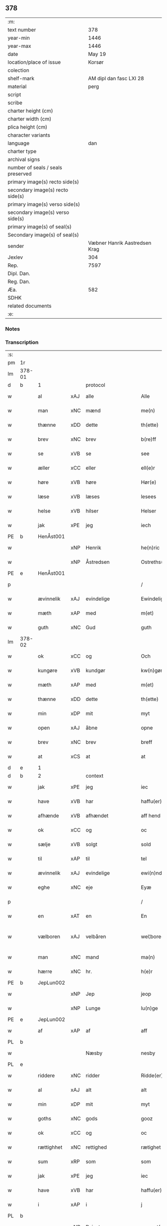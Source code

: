 ** 378

| :m:                               |                               |
| text number                       |                           378 |
| year-min                          |                          1446 |
| year-max                          |                          1446 |
| date                              |                        May 19 |
| location/place of issue           |                        Korsør |
| colection                         |                               |
| shelf-mark                        |       AM dipl dan fasc LXI 28 |
| material                          |                          perg |
| script                            |                               |
| scribe                            |                               |
| charter height (cm)               |                               |
| charter width (cm)                |                               |
| plica height (cm)                 |                               |
| character variants                |                               |
| language                          |                           dan |
| charter type                      |                               |
| archival signs                    |                               |
| number of seals / seals preserved |                               |
| primary image(s) recto side(s)    |                               |
| secondary image(s) recto side(s)  |                               |
| primary image(s) verso side(s)    |                               |
| secondary image(s) verso side(s)  |                               |
| primary image(s) of seal(s)       |                               |
| Secondary image(s) of seal(s)     |                               |
| sender                            | Væbner Hanrik Aastredsen Krag |
| Jexlev                            |                           304 |
| Rep.                              |                          7597 |
| Dipl. Dan.                        |                               |
| Reg. Dan.                         |                               |
| Æa.                               |                           582 |
| SDHK                              |                               |
| related documents                 |                               |
| :e:                               |                               |

*** Notes


*** Transcription
| :s: |        |             |     |                    |   |                      |               |   |   |   |       |     |   |   |   |               |
| pm  | 1r     |             |     |                    |   |                      |               |   |   |   |       |     |   |   |   |               |
| lm  | 378-01 |             |     |                    |   |                      |               |   |   |   |       |     |   |   |   |               |
| d   | b      | 1           |     | protocol           |   |                      |               |   |   |   |       |     |   |   |   |               |
| w   |        | al          | xAJ | alle               |   | Alle                 | Alle          |   |   |   |       | dan |   |   |   |        378-01 |
| w   |        | man         | xNC | mænd               |   | me(n)                | me̅            |   |   |   |       | dan |   |   |   |        378-01 |
| w   |        | thænne      | xDD | dette              |   | th(ette)             | thꝫͤ           |   |   |   |       | dan |   |   |   |        378-01 |
| w   |        | brev        | xNC | brev               |   | b(re)ff              | bff          |   |   |   |       | dan |   |   |   |        378-01 |
| w   |        | se          | xVB | se                 |   | see                  | ſee           |   |   |   |       | dan |   |   |   |        378-01 |
| w   |        | æller       | xCC | eller              |   | ell(e)r              | ellꝝ          |   |   |   |       | dan |   |   |   |        378-01 |
| w   |        | høre        | xVB | høre               |   | Hør(e)               | Hør          |   |   |   |       | dan |   |   |   |        378-01 |
| w   |        | læse        | xVB | læses              |   | lesees               | leſee        |   |   |   |       | dan |   |   |   |        378-01 |
| w   |        | helse       | xVB | hilser             |   | Helser               | Helſer        |   |   |   |       | dan |   |   |   |        378-01 |
| w   |        | jak         | xPE | jeg                |   | iech                 | ıech          |   |   |   |       | dan |   |   |   |        378-01 |
| PE  | b      | HenÅst001   |     |                    |   |                      |               |   |   |   |       |     |   |   |   |               |
| w   |        |             | xNP | Henrik             |   | he(n)ric             | he̅rıc         |   |   |   |       | dan |   |   |   |        378-01 |
| w   |        |             | xNP | Åstredsen          |   | Ostreths(øn)         | Oſtreth      |   |   |   |       | dan |   |   |   |        378-01 |
| PE  | e      | HenÅst001   |     |                    |   |                      |               |   |   |   |       |     |   |   |   |               |
| p   |        |             |     |                    |   | /                    | /             |   |   |   |       | dan |   |   |   |        378-01 |
| w   |        | ævinnelik   | xAJ | evindelige         |   | Ewindelige           | Ewındelíge    |   |   |   |       | dan |   |   |   |        378-01 |
| w   |        | mæth        | xAP | med                |   | m(et)                | mꝫ            |   |   |   |       | dan |   |   |   |        378-01 |
| w   |        | guth        | xNC | Gud                |   | guth                 | guth          |   |   |   |       | dan |   |   |   |        378-01 |
| lm  | 378-02 |             |     |                    |   |                      |               |   |   |   |       |     |   |   |   |               |
| w   |        | ok          | xCC | og                 |   | Och                  | Och           |   |   |   |       | dan |   |   |   |        378-02 |
| w   |        | kungøre     | xVB | kundgør            |   | kw(n)gør             | kw̅gøꝛ         |   |   |   |       | dan |   |   |   |        378-02 |
| w   |        | mæth        | xAP | med                |   | m(et)                | mꝫ            |   |   |   |       | dan |   |   |   |        378-02 |
| w   |        | thænne      | xDD | dette              |   | th(ette)             | thꝫͤ           |   |   |   |       | dan |   |   |   |        378-02 |
| w   |        | min         | xDP | mit                |   | myt                  | myt           |   |   |   |       | dan |   |   |   |        378-02 |
| w   |        | open        | xAJ | åbne               |   | opne                 | opne          |   |   |   |       | dan |   |   |   |        378-02 |
| w   |        | brev        | xNC | brev               |   | breff                | breff         |   |   |   |       | dan |   |   |   |        378-02 |
| w   |        | at          | xCS | at                 |   | at                   | at            |   |   |   |       | dan |   |   |   |        378-02 |
| d   | e      | 1           |     |                    |   |                      |               |   |   |   |       |     |   |   |   |               |
| d   | b      | 2           |     | context            |   |                      |               |   |   |   |       |     |   |   |   |               |
| w   |        | jak         | xPE | jeg                |   | iec                  | ıec           |   |   |   |       | dan |   |   |   |        378-02 |
| w   |        | have        | xVB | har                |   | haffu(er)            | haffu        |   |   |   |       | dan |   |   |   |        378-02 |
| w   |        | afhænde     | xVB | afhændet           |   | aff hend             | aff hend      |   |   |   |       | dan |   |   |   |        378-02 |
| w   |        | ok          | xCC | og                 |   | oc                   | oc            |   |   |   |       | dan |   |   |   |        378-02 |
| w   |        | sælje       | xVB | solgt              |   | sold                 | ſold          |   |   |   |       | dan |   |   |   |        378-02 |
| w   |        | til         | xAP | til                |   | tel                  | tel           |   |   |   |       | dan |   |   |   |        378-02 |
| w   |        | ævinnelik   | xAJ | evindelige         |   | ewi(n)ndelige        | ewı̅ndelige    |   |   |   |       | dan |   |   |   |        378-02 |
| w   |        | eghe        | xNC | eje                |   | Eyæ                  | Eyæ           |   |   |   |       | dan |   |   |   |        378-02 |
| p   |        |             |     |                    |   | /                    | /             |   |   |   |       | dan |   |   |   |        378-02 |
| w   |        | en          | xAT | en                 |   | En                   | En            |   |   |   |       | dan |   |   |   |        378-02 |
| w   |        | vælboren    | xAJ | velbåren           |   | wel¦bore(n)          | wel¦bore̅      |   |   |   |       | dan |   |   |   | 378-02—378-03 |
| w   |        | man         | xNC | mand               |   | ma(n)                | ma̅            |   |   |   |       | dan |   |   |   |        378-03 |
| w   |        | hærre       | xNC | hr.                 |   | h(e)r                | hꝝ            |   |   |   |       | dan |   |   |   |        378-03 |
| PE  | b      | JepLun002   |     |                    |   |                      |               |   |   |   |       |     |   |   |   |               |
| w   |        |             | xNP | Jep                |   | jeop                 | ȷeop          |   |   |   |       | dan |   |   |   |        378-03 |
| w   |        |             | xNP | Lunge              |   | lu(n)ge              | lu̅ge          |   |   |   |       | dan |   |   |   |        378-03 |
| PE  | e      | JepLun002   |     |                    |   |                      |               |   |   |   |       |     |   |   |   |               |
| w   |        | af          | xAP | af                 |   | aff                  | aff           |   |   |   |       | dan |   |   |   |        378-03 |
| PL  | b      |             |     |                    |   |                      |               |   |   |   |       |     |   |   |   |               |
| w   |        |             |     | Næsby              |   | nesby                | neſby         |   |   |   |       | dan |   |   |   |        378-03 |
| PL  | e      |             |     |                    |   |                      |               |   |   |   |       |     |   |   |   |               |
| w   |        | riddere     | xNC | ridder             |   | Ridde(er)            | Ridde        |   |   |   |       | dan |   |   |   |        378-03 |
| w   |        | al          | xAJ | alt                |   | alt                  | alt           |   |   |   |       | dan |   |   |   |        378-03 |
| w   |        | min         | xDP | mit                |   | myt                  | myt           |   |   |   |       | dan |   |   |   |        378-03 |
| w   |        | goths       | xNC | gods               |   | gooz                 | gooz          |   |   |   |       | dan |   |   |   |        378-03 |
| w   |        | ok          | xCC | og                 |   | oc                   | oc            |   |   |   |       | dan |   |   |   |        378-03 |
| w   |        | rættighhet  | xNC | rettighed          |   | rætighet             | rætighet      |   |   |   |       | dan |   |   |   |        378-03 |
| w   |        | sum         | xRP | som                |   | som                  | ſom           |   |   |   |       | dan |   |   |   |        378-03 |
| w   |        | jak         | xPE | jeg                |   | iec                  | ıec           |   |   |   |       | dan |   |   |   |        378-03 |
| w   |        | have        | xVB | har                |   | haffu(er)            | haffu        |   |   |   |       | dan |   |   |   |        378-03 |
| w   |        | i           | xAP | i                  |   | j                    | j             |   |   |   |       | dan |   |   |   |        378-03 |
| PL  | b      |             |     |                    |   |                      |               |   |   |   |       |     |   |   |   |               |
| w   |        |             | xNP | Reinstrup          |   | reyenst(or)p         | reyenſtͦp      |   |   |   |       | dan |   |   |   |        378-03 |
| PL  | e      |             |     |                    |   |                      |               |   |   |   |       |     |   |   |   |               |
| lm  | 378-04 |             |     |                    |   |                      |               |   |   |   |       |     |   |   |   |               |
| w   |        | i           | xAP | i                  |   | j                    | j             |   |   |   |       | dan |   |   |   |        378-04 |
| PL  | b      |             |     |                    |   |                      |               |   |   |   |       |     |   |   |   |               |
| w   |        |             | xNP | Flakkebjergsherred |   | flackebergsh(e)r(et) | flackebergſhꝝ |   |   |   |       | dan |   |   |   |        378-04 |
| PL  | e      |             |     |                    |   |                      |               |   |   |   |       |     |   |   |   |               |
| w   |        | ok          | xCC | og                 |   | oc                   | oc            |   |   |   |       | dan |   |   |   |        378-04 |
| w   |        | brev        | xNC | brevene            |   | b(re)ffuene          | bffuene      |   |   |   |       | dan |   |   |   |        378-04 |
| w   |        | sum         | xRP | som                |   | som                  | ſo           |   |   |   |       | dan |   |   |   |        378-04 |
| w   |        | upa         | xAP | på                 |   | paa                  | paa           |   |   |   |       | dan |   |   |   |        378-04 |
| w   |        | fornævnd    | xAJ | fornævnte          |   | ford(nefnde)         | foꝛ          |   |   |   |  sup | dan |   |   |   |        378-04 |
| w   |        | goths       | xNC | gods               |   | gooz                 | gooz          |   |   |   |       | dan |   |   |   |        378-04 |
| w   |        |             | xVB |                    |   | luder                | luder         |   |   |   |       | dan |   |   |   |        378-04 |
| w   |        | sum         | xRP | som                |   | som                  | ſom           |   |   |   |       | dan |   |   |   |        378-04 |
| w   |        | jak         | xPE | jeg                |   | iec                  | ıec           |   |   |   |       | dan |   |   |   |        378-04 |
| w   |        | æfter       | xAP | efter              |   | epter                | epter         |   |   |   |       | dan |   |   |   |        378-04 |
| p   |        |             |     |                    |   | /                    | /             |   |   |   |       | dan |   |   |   |        378-04 |
| w   |        | min         | xDP | min                |   | mi(n)                | mi̅            |   |   |   |       | dan |   |   |   |        378-04 |
| w   |        | father      | xNC | fader              |   | fath(e)r             | fathꝝ         |   |   |   |       | dan |   |   |   |        378-04 |
| w   |        | ærve        | xVB | arvede             |   | erffuethe            | erffuethe     |   |   |   |       | dan |   |   |   |        378-04 |
| lm  | 378-05 |             |     |                    |   |                      |               |   |   |   |       |     |   |   |   |               |
| w   |        | mæth        | xAP | med                |   | m(et)                | mꝫ            |   |   |   |       | dan |   |   |   |        378-05 |
| w   |        | al          | xAJ | al                 |   | all                  | all           |   |   |   |       | dan |   |   |   |        378-05 |
| w   |        | thæn        | xAT | den                |   | th(e)n               | th̅           |   |   |   |       | dan |   |   |   |        378-05 |
| w   |        | jorth       | xNC | jord               |   | jordh                | ȷoꝛdh         |   |   |   |       | dan |   |   |   |        378-05 |
| w   |        | sum         | xRP | som                |   | som                  | ſom           |   |   |   |       | dan |   |   |   |        378-05 |
| w   |        | min         | xDP | min                |   | mi(n)                | mi̅            |   |   |   |       | dan |   |   |   |        378-05 |
| w   |        | father      | xNC | fader              |   | fath(e)r             | fathꝝ         |   |   |   |       | dan |   |   |   |        378-05 |
| w   |        | skifte      | xVB | skifte             |   | skiffte              | ſkiffte       |   |   |   |       | dan |   |   |   |        378-05 |
| w   |        | til         | xAP | til                |   | tel                  | tel           |   |   |   |       | dan |   |   |   |        378-05 |
| w   |        | sik         | xPE | sig                |   | sigh                 | ſıgh          |   |   |   |       | dan |   |   |   |        378-05 |
| w   |        | af          | xAP | af                 |   | aff                  | aff           |   |   |   |       | dan |   |   |   |        378-05 |
| w   |        | hærre       | xNC | hr.                 |   | h(e)r                | hꝝ            |   |   |   |       | dan |   |   |   |        378-05 |
| PE  | b      | AndJak001   |     |                    |   |                      |               |   |   |   |       |     |   |   |   |               |
| w   |        |             | xNP | Anders             |   | anders               | ander        |   |   |   |       | dan |   |   |   |        378-05 |
| w   |        |             | xNP | Jepsen             |   | jeops(øn)            | ȷeop         |   |   |   |       | dan |   |   |   |        378-05 |
| PE  | e      | AndJak001   |     |                    |   |                      |               |   |   |   |       |     |   |   |   |               |
| p   |        |             |     |                    |   | /                    | /             |   |   |   |       | dan |   |   |   |        378-05 |
| w   |        | sum         | xRP | som                |   | som                  | ſom           |   |   |   |       | dan |   |   |   |        378-05 |
| w   |        | ligje       | xVB | ligger             |   | ligg(er)             | ligg         |   |   |   |       | dan |   |   |   |        378-05 |
| w   |        | ok          | xAV | og                 |   | oc                   | oc            |   |   |   |       | dan |   |   |   |        378-05 |
| w   |        | upa         | xAP | på                 |   | pa                   | pa            |   |   |   |       | dan |   |   |   |        378-05 |
| PL  | b      |             |     |                    |   |                      |               |   |   |   |       |     |   |   |   |               |
| w   |        |             |     | Reinstrup          |   | re¦yenst(or)p        | re¦yenſtͦp     |   |   |   |       | dan |   |   |   | 378-05—378-06 |
| PL  | e      |             |     |                    |   |                      |               |   |   |   |       |     |   |   |   |               |
| w   |        | mark        | xNC | mark               |   | m(a)rk               | mrᷓk           |   |   |   |       | dan |   |   |   |        378-06 |
| w   |        | ok          | xCC | og                 |   | oc                   | oc            |   |   |   |       | dan |   |   |   |        378-06 |
| w   |        | brev        | xNC | brevene            |   | b(re)ffuene          | bffuene      |   |   |   |       | dan |   |   |   |        378-06 |
| w   |        | mæth        | xAP | med                |   | m(et)                | mꝫ            |   |   |   |       | dan |   |   |   |        378-06 |
| p   |        |             |     |                    |   | /                    | /             |   |   |   |       | dan |   |   |   |        378-06 |
| w   |        | mæth        | xAP | med                |   | m(et)                | mꝫ            |   |   |   |       | dan |   |   |   |        378-06 |
| w   |        | al          | xAJ | alle               |   | alle                 | alle          |   |   |   |       | dan |   |   |   |        378-06 |
| w   |        | goths       | xNC | godsens            |   | gothzens             | gothzen      |   |   |   |       | dan |   |   |   |        378-06 |
| w   |        | tilligjelse | xNC | tilliggelse        |   | telligelse           | telligelſe    |   |   |   |       | dan |   |   |   |        378-06 |
| w   |        | sva         | xAV | så                 |   | swo                  | ſwo           |   |   |   |       | dan |   |   |   |        378-06 |
| w   |        | sum         | xRP | som                |   | som                  | ſo           |   |   |   |       | dan |   |   |   |        378-06 |
| w   |        | være        | xVB | er                 |   | ær                   | ær            |   |   |   |       | dan |   |   |   |        378-06 |
| w   |        | aker        | xNC | ager               |   | ager                 | ageꝛ          |   |   |   |       | dan |   |   |   |        378-06 |
| w   |        | ok          | xCC | og                 |   | oc                   | oc            |   |   |   |       | dan |   |   |   |        378-06 |
| w   |        | æng         | xNC | eng                |   | æng                  | æng           |   |   |   |       | dan |   |   |   |        378-06 |
| w   |        | skogh       | xNC | skov               |   | skow                 | ſkow          |   |   |   |       | dan |   |   |   |        378-06 |
| lm  | 378-07 |             |     |                    |   |                      |               |   |   |   |       |     |   |   |   |               |
| w   |        | mark        | xNC | mark               |   | m(a)rk               | mrᷓk           |   |   |   |       | dan |   |   |   |        378-07 |
| p   |        |             |     |                    |   | /                    | /             |   |   |   |       | dan |   |   |   |        378-07 |
| w   |        | vat         | xAJ | vådt               |   | wat                  | wat           |   |   |   |       | dan |   |   |   |        378-07 |
| p   |        |             |     |                    |   | /                    | /             |   |   |   |       | dan |   |   |   |        378-07 |
| w   |        | ok          | xCC | og                 |   | oc                   | oc            |   |   |   |       | dan |   |   |   |        378-07 |
| w   |        | thyr        | xAJ | tørt               |   | thyrt                | thẏꝛt         |   |   |   |       | dan |   |   |   |        378-07 |
| p   |        |             |     |                    |   | /                    | /             |   |   |   |       | dan |   |   |   |        378-07 |
| w   |        | mæth        | xAP | med                |   | m(et)                | mꝫ            |   |   |   |       | dan |   |   |   |        378-07 |
| w   |        | al          | xAJ | alle               |   | alle                 | alle          |   |   |   |       | dan |   |   |   |        378-07 |
| w   |        | stykke      | xNC | stykke             |   | stycke               | ſtycke        |   |   |   |       | dan |   |   |   |        378-07 |
| w   |        | sum         | xRP | som                |   | som                  | ſo           |   |   |   |       | dan |   |   |   |        378-07 |
| w   |        | nævne       | xVB | nævnes             |   | neffnes              | neffne       |   |   |   |       | dan |   |   |   |        378-07 |
| w   |        | kunne       | xVB | kan                |   | kan                  | ka           |   |   |   |       | dan |   |   |   |        378-07 |
| p   |        |             |     |                    |   | /                    | /             |   |   |   |       | dan |   |   |   |        378-07 |
| w   |        | ænge        | xPI | ingte               |   | enkte                | enkte         |   |   |   |       | dan |   |   |   |        378-07 |
| w   |        | undentaken  | xAJ | undtagen           |   | vnd(er)tagh(et)      | vndtaghꝫ     |   |   |   |       | dan |   |   |   |        378-07 |
| p   |        |             |     |                    |   | /                    | /             |   |   |   |       | dan |   |   |   |        378-07 |
| w   |        | ok          | xCC | og                 |   | Och                  | Och           |   |   |   |       | dan |   |   |   |        378-07 |
| w   |        | kænne       | xVB | kendes             |   | ke(n)nes             | ke̅ne         |   |   |   |       | dan |   |   |   |        378-07 |
| w   |        | jak         | xPE | jeg                |   | iec                  | ıec           |   |   |   |       | dan |   |   |   |        378-07 |
| lm  | 378-08 |             |     |                    |   |                      |               |   |   |   |       |     |   |   |   |               |
| w   |        | jak         | xPE | mig                |   | mig                  | mıg           |   |   |   |       | dan |   |   |   |        378-08 |
| w   |        | ful         | xAJ | fuldt              |   | fwlt                 | fwlt          |   |   |   |       | dan |   |   |   |        378-08 |
| w   |        | værth       | xNC | værd               |   | wærth                | wæꝛth         |   |   |   |       | dan |   |   |   |        378-08 |
| w   |        | at          | xIM | at                 |   | at                   | at            |   |   |   |       | dan |   |   |   |        378-08 |
| w   |        | have        | xVB | have               |   | haffue               | haffue        |   |   |   |       | dan |   |   |   |        378-08 |
| w   |        | upbære      | xVB | oppebåret          |   | oppe boreth          | oe boreth    |   |   |   |       | dan |   |   |   |        378-08 |
| w   |        | af          | xAP | af                 |   | aff                  | aff           |   |   |   |       | dan |   |   |   |        378-08 |
| w   |        | fornævnd    | xAJ | fornævnte          |   | for(nefnde)          | foꝛͩͤ           |   |   |   |       | dan |   |   |   |        378-08 |
| w   |        | hærre       | xNC | hr.                 |   | h(e)r                | hꝝ            |   |   |   |       | dan |   |   |   |        378-08 |
| PE  | b      | JepLun002   |     |                    |   |                      |               |   |   |   |       |     |   |   |   |               |
| w   |        |             | xNP | Jep                |   | jeop                 | ȷeop          |   |   |   |       | dan |   |   |   |        378-08 |
| w   |        |             | xNP | Lunge              |   | lu(n)ge              | lu̅ge          |   |   |   |       | dan |   |   |   |        378-08 |
| PE  | e      | JepLun002   |     |                    |   |                      |               |   |   |   |       |     |   |   |   |               |
| w   |        | for         | xAP | for                |   | for                  | foꝛ           |   |   |   |       | dan |   |   |   |        378-08 |
| w   |        | thæn        | xAT | det                |   | th(et)               | thꝫ           |   |   |   |       | dan |   |   |   |        378-08 |
| w   |        | goths       | xNC | gods               |   | gooz                 | gooz          |   |   |   |       | dan |   |   |   |        378-08 |
| p   |        |             |     |                    |   | /                    | /             |   |   |   |       | dan |   |   |   |        378-08 |
| w   |        | ok          | xCC | og                 |   | Och                  | Och           |   |   |   |       | dan |   |   |   |        378-08 |
| w   |        | tilbinde    | xVB | tilbinder          |   | telbind(er)          | telbind      |   |   |   |       | dan |   |   |   |        378-08 |
| lm  | 378-09 |             |     |                    |   |                      |               |   |   |   |       |     |   |   |   |               |
| w   |        | jak         | xPE | jeg                |   | jec                  | ȷec           |   |   |   |       | dan |   |   |   |        378-09 |
| w   |        | jak         | xPE | mig                |   | myg                  | myg           |   |   |   |       | dan |   |   |   |        378-09 |
| w   |        | ok          | xCC | og                 |   | oc                   | oc            |   |   |   |       | dan |   |   |   |        378-09 |
| w   |        | min         | xDP | mine               |   | mi(n)e               | mi̅e           |   |   |   |       | dan |   |   |   |        378-09 |
| w   |        | arving      | xNC | arvinge            |   | arwi(n)ge            | aꝛwi̅ge        |   |   |   |       | dan |   |   |   |        378-09 |
| w   |        | at          | xIM | at                 |   | at                   | at            |   |   |   |       | dan |   |   |   |        378-09 |
| w   |        | fri         | xVB | fri                |   | frii                 | fríí          |   |   |   |       | dan |   |   |   |        378-09 |
| w   |        | ok          | xCC | og                 |   | oc                   | oc            |   |   |   |       | dan |   |   |   |        378-09 |
| w   |        | hemle       | xVB | hjemle             |   | hiemle               | hıemle        |   |   |   |       | dan |   |   |   |        378-09 |
| w   |        | fornævnd    | xAJ | fornævnte          |   | for(nefnde)          | foꝛͩͤ           |   |   |   |       | dan |   |   |   |        378-09 |
| w   |        | hærre       | xNC | hr.                 |   | h(e)r                | hꝝ            |   |   |   |       | dan |   |   |   |        378-09 |
| PE  | b      | JepLun002   |     |                    |   |                      |               |   |   |   |       |     |   |   |   |               |
| w   |        |             | xNP | Jep                |   | jeop                 | ȷeop          |   |   |   |       | dan |   |   |   |        378-09 |
| w   |        |             | xNP | Lunge              |   | lu(n)ge              | lu̅ge          |   |   |   |       | dan |   |   |   |        378-09 |
| PE  | e      | JepLun002   |     |                    |   |                      |               |   |   |   |       |     |   |   |   |               |
| w   |        | ok          | xCC | og                 |   | oc                   | oc            |   |   |   |       | dan |   |   |   |        378-09 |
| w   |        | han         | xPE | hans               |   | hans                 | han          |   |   |   |       | dan |   |   |   |        378-09 |
| w   |        | arving      | xNC | arvinge            |   | Arwi(n)ge            | Aꝛwi̅ge        |   |   |   |       | dan |   |   |   |        378-09 |
| w   |        | thæn        | xAT | de                 |   | the                  | the           |   |   |   |       | dan |   |   |   |        378-09 |
| w   |        | fornævnd    | xAJ | fornævnte          |   | for(nefnde)          | foꝛͩͤ           |   |   |   |       | dan |   |   |   |        378-09 |
| lm  | 378-10 |             |     |                    |   |                      |               |   |   |   |       |     |   |   |   |               |
| w   |        | goths       | xNC | gods               |   | gooz                 | gooz          |   |   |   |       | dan |   |   |   |        378-10 |
| w   |        | for         | xAP | for                |   | for                  | foꝛ           |   |   |   |       | dan |   |   |   |        378-10 |
| w   |        | hvær        | xDD | hver               |   | hw(er)               | hw           |   |   |   |       | dan |   |   |   |        378-10 |
| w   |        | man         | xNC | mands              |   | manz                 | manz          |   |   |   |       | dan |   |   |   |        378-10 |
| w   |        | tiltale     | xVB | tiltale            |   | tel tale             | tel tale      |   |   |   |       | dan |   |   |   |        378-10 |
| w   |        | mæth        | xAP | med                |   | m(et)                | mꝫ            |   |   |   |       | dan |   |   |   |        378-10 |
| w   |        | al          | xAJ | alle               |   | alle                 | alle          |   |   |   |       | dan |   |   |   |        378-10 |
| w   |        | thæn        | xPE | deres              |   | ther(is)             | therꝭ         |   |   |   |       | dan |   |   |   |        378-10 |
| w   |        | tilligjelse | xNC | tilliggelse        |   | telligelse           | telligelſe    |   |   |   |       | dan |   |   |   |        378-10 |
| w   |        | sum         | xRP | som                |   | som                  | ſo           |   |   |   |       | dan |   |   |   |        378-10 |
| w   |        | forskreven  | xAJ | foreskrevet        |   | for(e) sc(re)ffu(et) | for ſcffuꝫ  |   |   |   |       | dan |   |   |   |        378-10 |
| w   |        | sta         | xVB | står               |   | staar                | ſtaar         |   |   |   |       | dan |   |   |   |        378-10 |
| d   | e      | 2           |     |                    |   |                      |               |   |   |   |       |     |   |   |   |               |
| d   | b      | 3           |     | eschatocol         |   |                      |               |   |   |   |       |     |   |   |   |               |
| w   |        | til         | xAP | til                |   | Tell                 | Tell          |   |   |   |       | dan |   |   |   |        378-10 |
| w   |        | mere        | xAJ | mere               |   | mer(e)               | mer          |   |   |   |       | dan |   |   |   |        378-10 |
| w   |        | visse       | xNC | visse              |   | wisse                | wiſſe         |   |   |   |       | dan |   |   |   |        378-10 |
| lm  | 378-11 |             |     |                    |   |                      |               |   |   |   |       |     |   |   |   |               |
| w   |        | ok          | xCC | og                 |   | oc                   | oc            |   |   |   |       | dan |   |   |   |        378-11 |
| w   |        | stor        | xAJ | store              |   | stor(e)              | ſtor         |   |   |   |       | dan |   |   |   |        378-11 |
| w   |        | forvaring   | xNC | forvaring          |   | forwarri(n)g         | foꝛwarri̅g     |   |   |   |       | dan |   |   |   |        378-11 |
| w   |        | have        | xVB | har                |   | haffu(er)            | haffu        |   |   |   |       | dan |   |   |   |        378-11 |
| w   |        | jak         | xPE | jeg                |   | jec                  | ȷec           |   |   |   |       | dan |   |   |   |        378-11 |
| w   |        | bithje      | xVB | bedt               |   | beth(et)             | bethꝫ         |   |   |   |       | dan |   |   |   |        378-11 |
| w   |        | goth        | xAJ | gode               |   | gothe                | gothe         |   |   |   |       | dan |   |   |   |        378-11 |
| w   |        | man         | xNC | mænd               |   | me(n)                | me̅            |   |   |   |       | dan |   |   |   |        378-11 |
| w   |        | ok          | xCC | og                 |   | oc                   | oc            |   |   |   |       | dan |   |   |   |        378-11 |
| w   |        | vælboren    | xAJ | velbårne           |   | welborne             | welboꝛne      |   |   |   |       | dan |   |   |   |        378-11 |
| w   |        | sum         | xRP | som                |   | som                  | ſom           |   |   |   |       | dan |   |   |   |        378-11 |
| w   |        | være        | xVB | er                 |   | ær                   | ær            |   |   |   |       | dan |   |   |   |        378-11 |
| PE  | b      | AndJen004   |     |                    |   |                      |               |   |   |   |       |     |   |   |   |               |
| w   |        |             | xNP | Anders             |   | and(er)ss            | andſſ        |   |   |   |       | dan |   |   |   |        378-11 |
| w   |        |             | xNP | Jensen             |   | jens(øn)             | ȷen          |   |   |   |       | dan |   |   |   |        378-11 |
| PE  | e      | AndJen004   |     |                    |   |                      |               |   |   |   |       |     |   |   |   |               |
| w   |        | af          | xAP | af                 |   | aff                  | aff           |   |   |   |       | dan |   |   |   |        378-11 |
| PL  | b      |             |     |                    |   |                      |               |   |   |   |       |     |   |   |   |               |
| w   |        |             | xNP | Borreby            |   | boreby               | boreby        |   |   |   |       | dan |   |   |   |        378-11 |
| PL  | e      |             |     |                    |   |                      |               |   |   |   |       |     |   |   |   |               |
| lm  | 378-12 |             |     |                    |   |                      |               |   |   |   |       |     |   |   |   |               |
| PE  | b      | JepLun002   |     |                    |   |                      |               |   |   |   |       |     |   |   |   |               |
| w   |        |             | xNP | Jep                |   | jep                  | ȷep           |   |   |   |       | dan |   |   |   |        378-12 |
| w   |        |             | xNP | Lunge              |   | lu(n)ge              | lu̅ge          |   |   |   |       | dan |   |   |   |        378-12 |
| PE  | e      | JepLun002   |     |                    |   |                      |               |   |   |   |       |     |   |   |   |               |
| w   |        | af          | xAP | af                 |   | aff                  | aff           |   |   |   |       | dan |   |   |   |        378-12 |
| PL  | b      |             |     |                    |   |                      |               |   |   |   |       |     |   |   |   |               |
| w   |        |             | xNP | Svansberg          |   | swansberg            | ſwanſberg     |   |   |   |       | dan |   |   |   |        378-12 |
| PL  | e      |             |     |                    |   |                      |               |   |   |   |       |     |   |   |   |               |
| p   |        |             |     |                    |   | /                    | /             |   |   |   |       | dan |   |   |   |        378-12 |
| PE  | b      | AndLun001   |     |                    |   |                      |               |   |   |   |       |     |   |   |   |               |
| w   |        |             | xNP | Anders             |   | and(er)ss            | andſſ        |   |   |   |       | dan |   |   |   |        378-12 |
| w   |        |             | xNP | Lunge              |   | lu(n)ge              | lu̅ge          |   |   |   |       | dan |   |   |   |        378-12 |
| PE  | e      | AndLun001   |     |                    |   |                      |               |   |   |   |       |     |   |   |   |               |
| p   |        |             |     |                    |   | /                    | /             |   |   |   |       | dan |   |   |   |        378-12 |
| PE  | b      | EriJen001   |     |                    |   |                      |               |   |   |   |       |     |   |   |   |               |
| w   |        |             | xNP | Erik               |   | Eric                 | Erıc          |   |   |   |       | dan |   |   |   |        378-12 |
| w   |        |             | xNP | Jensen             |   | jens(øn)             | ȷen          |   |   |   |       | dan |   |   |   |        378-12 |
| PE  | e      | EriJen001   |     |                    |   |                      |               |   |   |   |       |     |   |   |   |               |
| w   |        | ok          | xCC | og                 |   | oc                   | oc            |   |   |   |       | dan |   |   |   |        378-12 |
| PE  | b      | PedGal001   |     |                    |   |                      |               |   |   |   |       |     |   |   |   |               |
| w   |        |             | xNP | Peder              |   | pæth(e)r             | pæthꝝ         |   |   |   |       | dan |   |   |   |        378-12 |
| w   |        |             | xNP | Galen              |   | gale(n)              | gale̅          |   |   |   |       | dan |   |   |   |        378-12 |
| PE  | e      | PedGal001   |     |                    |   |                      |               |   |   |   |       |     |   |   |   |               |
| w   |        | hængje      | xVB | hænge              |   | henge                | henge         |   |   |   |       | dan |   |   |   |        378-12 |
| w   |        | thæn        | xPE | deres              |   | ther(is)             | therꝭ         |   |   |   |       | dan |   |   |   |        378-12 |
| w   |        | insighle    | xNC | indsegle            |   | Jndzigle             | Jndzigle      |   |   |   |       | dan |   |   |   |        378-12 |
| w   |        | for         | xAP | for                |   | for                  | foꝛ           |   |   |   |       | dan |   |   |   |        378-12 |
| lm  | 378-13 |             |     |                    |   |                      |               |   |   |   |       |     |   |   |   |               |
| w   |        | thænne      | xDD | dette              |   | the(tte)             | the          |   |   |   |       | dan |   |   |   |        378-13 |
| w   |        | brev        | xNC | brev               |   | breff                | breff         |   |   |   |       | dan |   |   |   |        378-13 |
| w   |        | mæth        | xAP | med                |   | m(et)                | mꝫ            |   |   |   |       | dan |   |   |   |        378-13 |
| w   |        | min         | xDP | mit                |   | mit                  | mit           |   |   |   |       | dan |   |   |   |        378-13 |
| w   |        | insighle    | xNC | indsegl            |   | Jndziglæ             | Jndziglæ      |   |   |   |       | dan |   |   |   |        378-13 |
| w   |        |             | lat |                    |   | Datu(m)              | Datu̅          |   |   |   |       | lat |   |   |   |        378-13 |
| PL  | b      |             |     |                    |   |                      |               |   |   |   |       |     |   |   |   |               |
| w   |        |             | lat |                    |   | korsør               | koꝛſøꝛ        |   |   |   |       | dan |   |   |   |        378-13 |
| PL  | e      |             |     |                    |   |                      |               |   |   |   |       |     |   |   |   |               |
| w   |        |             | lat |                    |   | An(n)o               | An̅o           |   |   |   |       | lat |   |   |   |        378-13 |
| w   |        |             | lat |                    |   | d(omi)nj             | dn̅ȷ           |   |   |   |       | lat |   |   |   |        378-13 |
| n   |        |             | lat |                    |   | mcd                  | cd           |   |   |   |       | lat |   |   |   |        378-13 |
| n   |        |             | lat |                    |   | xl                   | xl            |   |   |   |       | lat |   |   |   |        378-13 |
| w   |        |             | lat |                    |   | sex(to)              | ſexͦ           |   |   |   |       | lat |   |   |   |        378-13 |
| w   |        |             | lat |                    |   | fe(ria)              | feᷓ            |   |   |   |       | lat |   |   |   |        378-13 |
| w   |        |             | lat |                    |   | qui(n)ta             | quı̅ta         |   |   |   |       | lat |   |   |   |        378-13 |
| w   |        |             | lat |                    |   | p(ost)               | pꝰ            |   |   |   |       | lat |   |   |   |        378-13 |
| w   |        |             | lat |                    |   | d(o)m(ini)ca(m)      | dm̅caꝫ         |   |   |   |       | lat |   |   |   |        378-13 |
| w   |        |             | lat |                    |   | qua                  | qua           |   |   |   |       | lat |   |   |   |        378-13 |
| w   |        |             | lat |                    |   | ca(n)ta(tur)         | ca̅taᷣ          |   |   |   |       | lat |   |   |   |        378-13 |
| lm  | 378-14 |             |     |                    |   |                      |               |   |   |   |       |     |   |   |   |               |
| w   |        |             | lat |                    |   | Ca(n)tate            | Ca̅tate        |   |   |   |       | lat |   |   |   |        378-14 |
| d   | e      | 3           |     |                    |   |                      |               |   |   |   |       |     |   |   |   |               |
| :e: |        |             |     |                    |   |                      |               |   |   |   |       |     |   |   |   |               |